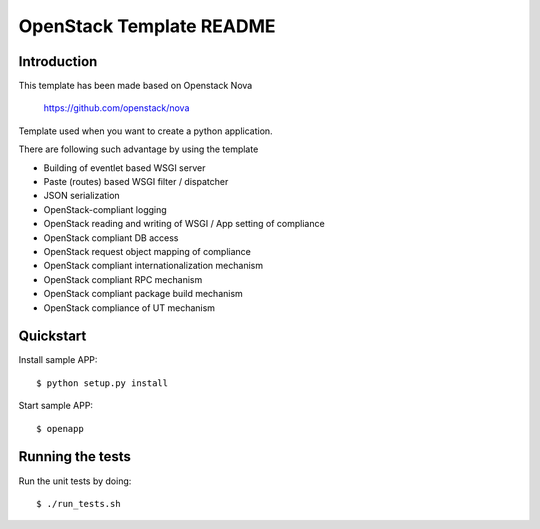 OpenStack Template README
=====================

Introduction
--------
This template has been made based on Openstack Nova

   https://github.com/openstack/nova

Template used when you want to create a python application.

There are following such advantage by using the template

* Building of eventlet based WSGI server
* Paste (routes) based WSGI filter / dispatcher
* JSON serialization
* OpenStack-compliant logging
* OpenStack reading and writing of WSGI / App setting of compliance
* OpenStack compliant DB access
* OpenStack request object mapping of compliance
* OpenStack compliant internationalization mechanism
* OpenStack compliant RPC mechanism
* OpenStack compliant package build mechanism
* OpenStack compliance of UT mechanism

Quickstart
--------
Install sample APP::

  $ python setup.py install
  
Start sample APP::

  $ openapp

Running the tests
--------
Run the unit tests by doing::

  $ ./run_tests.sh
